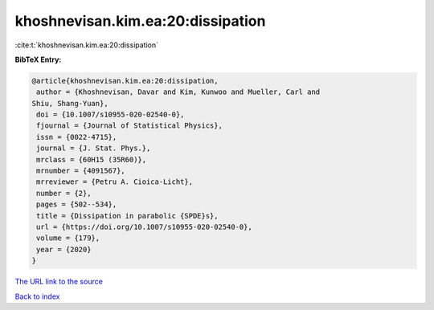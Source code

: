 khoshnevisan.kim.ea:20:dissipation
==================================

:cite:t:`khoshnevisan.kim.ea:20:dissipation`

**BibTeX Entry:**

.. code-block:: bibtex

   @article{khoshnevisan.kim.ea:20:dissipation,
    author = {Khoshnevisan, Davar and Kim, Kunwoo and Mueller, Carl and
   Shiu, Shang-Yuan},
    doi = {10.1007/s10955-020-02540-0},
    fjournal = {Journal of Statistical Physics},
    issn = {0022-4715},
    journal = {J. Stat. Phys.},
    mrclass = {60H15 (35R60)},
    mrnumber = {4091567},
    mrreviewer = {Petru A. Cioica-Licht},
    number = {2},
    pages = {502--534},
    title = {Dissipation in parabolic {SPDE}s},
    url = {https://doi.org/10.1007/s10955-020-02540-0},
    volume = {179},
    year = {2020}
   }

`The URL link to the source <ttps://doi.org/10.1007/s10955-020-02540-0}>`__


`Back to index <../By-Cite-Keys.html>`__
